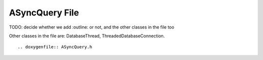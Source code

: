 ASyncQuery File
===============

TODO: decide whether we add :outline: or not, and the other classes in the file too

Other classes in the file are: DatabaseThread, ThreadedDatabaseConnection.

.. doxygenclass:: ASyncQuery
  :members:
  :protected-members:
  :private-members:
  :undoc-members:
  :no-link:

.. doxygenclass:: DatabaseThread
  :members:
  :protected-members:
  :private-members:
  :undoc-members:
  :no-link:

.. doxygenclass:: ThreadedDatabaseConnection
  :members:
  :protected-members:
  :private-members:
  :undoc-members:
  :no-link:


::

.. doxygenfile:: ASyncQuery.h
